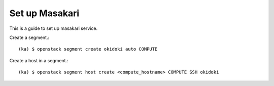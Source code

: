 Set up Masakari 
=================

This is a guide to set up masakari service.

Create a segment.::

   (ka) $ openstack segment create okidoki auto COMPUTE

Create a host in a segment.::

   (ka) $ openstack segment host create <compute_hostname> COMPUTE SSH okidoki

